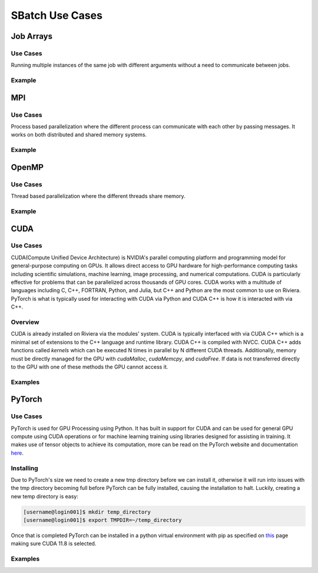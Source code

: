 SBatch Use Cases
===============

Job Arrays
----------

Use Cases
^^^^^^^^^

Running multiple instances of the same job with different arguments without a need to communicate between jobs.

Example
^^^^^^^
.. tabs::

    .. tab:: array-example.sh

        .. code-block:: bash

            #!/bin/bash
            #SBATCH --job-name=array-example
            ##SBATCH --array=1-5 # Submits a job array with index values between 1 and 5
            #SBATCH --array=1,3,5,7 # Submits a job array with index values of 1,3,5,7
            ##SBATCH --array=1-7:2 # Submits a job array with index values between 1 and 7 with steps of 2 (1,3,5,7)
            ##SBATCH --array=1-5%2 # Submits a job array with index values between 1 and 5 but limits the number of simultaneously running tasks for this job array to 4
            #SBATCH --partition=short-cpu
            #SBATCH --output=%A/out_%a.out # The output file will be in a folder with the name jobId and will have the form out_arrayIndex
            #SBATCH --error=%A/error_%a.err # The error file will be in a folder with the name jobId and will have the form error_arrayIndex
            #SBATCH --ntasks=1
            #SBATCH --time=00:05:00

            module load python39

            srun python3 ~/examples/array-example/array-example.py $SLURM_ARRAY_JOB_ID $SLURM_ARRAY_TASK_ID # Calls a python script with the arguments jobId and arrayIndex

    .. tab:: array-example.py
        
        .. code-block:: python

            import sys

            print('Hello from jobId "{}" array index "{}".\n'.format(sys.argv[1],sys.argv[2]))

MPI
---

Use Cases
^^^^^^^^^

Process based parallelization where the different process can communicate with each other by passing messages. It works on both distributed and shared memory systems. 

Example
^^^^^^^

.. tabs::

    .. tab:: mpi-bin.sh

        .. code-block:: bash

            #!/bin/bash

            #SBATCH --job-name=MpiBinarySearch
            #SBATCH --output=%A/mpi-bin.out
            #SBATCH --error=%A/mpi-bin.err
            #SBATCH --ntasks=10
            #SBATCH --time=00:05:00

            module load openmpi4/gcc
            module load gcc

            srun mpicc mpi-binary-search.c -o mpi-binary-search

            srun --mpi=pmix --export=ALL,OMPI_MCA_btl_openib_allow_ib=true,OMPI_MCA_btl=openib,self,sm ./mpi-binary-search

    .. tab:: mpi-binary-search.c

        .. code-block:: c

            #include <stdio.h>
            #include <stdlib.h>
            #include <time.h>
            #include <mpi.h>
            #define ARRAY_SIZE 10
            int binarySearch(int arr[], int key, int begin, int end) {
                int mid_point = (begin + end) / 2;
                if(arr[mid_point] == key) return mid_point;
                else if(abs(begin - end) == 1) return -1;
                else if(key > arr[mid_point]) return binarySearch(arr, key, mid_point + 1, end);
                else return binarySearch(arr, key, begin, mid_point - 1);
                return -1;
            }
            void insertionSort(int arr[], int n) {
                int i, j, key;
                for(i = 1; i < n; ++i) {
                    key = arr[i];
                    j = i - 1;
                    while(j >= 0 && key < arr[j]) {
                        arr[j + 1] = arr[j];
                        j = j  - 1;
                    }
                    arr[j + 1] = key;
                }
            }
            int main(int argc, char** argv) {
                static int arr[ARRAY_SIZE];
                time_t t;
                int i;
                size_t n = sizeof(arr)/sizeof(arr[0]);
                MPI_Status status;
                MPI_Init(&argc, &argv);
                int pid;
                MPI_Comm_rank(MPI_COMM_WORLD, &pid);
                int number_of_processes;
                MPI_Comm_size(MPI_COMM_WORLD, &number_of_processes);
                if (pid == 0) {
                    srand((unsigned) time(&t));
                    for( i = 0 ; i < n ; ++i ) arr[i] = rand() % 50;
                    int index, i;
                    int elms;
                    srand((unsigned) time(&t));
                    int key = rand() % 50;
                    elms = ARRAY_SIZE / number_of_processes;
                    if (number_of_processes > 1) {
                        for (i = 1; i < number_of_processes - 1; i++) {
                            index = i * elms;
                            MPI_Send(&key, 1, MPI_INT, i, 0, MPI_COMM_WORLD);
                            MPI_Send(&elms, 1, MPI_INT, i, 0, MPI_COMM_WORLD);
                            MPI_Send(&arr[index], elms, MPI_INT, i, 0, MPI_COMM_WORLD);
                        }
                        index = i * elms;
                        int elements_left = ARRAY_SIZE - index;
                        MPI_Send(&key, 1, MPI_INT, i, 0, MPI_COMM_WORLD);
                        MPI_Send(&elements_left, 1, MPI_INT, i, 0, MPI_COMM_WORLD);
                        MPI_Send(&arr[index], elements_left, MPI_INT, i, 0, MPI_COMM_WORLD);
                    }
                    insertionSort(arr, elms);
                    index = binarySearch(arr, key, 0, elms);
                    if (index == - 1)
                        for (i = 1; i < number_of_processes; i++) {
                            MPI_Recv(&index, 1, MPI_INT, MPI_ANY_SOURCE, 0, MPI_COMM_WORLD, &status);
                            if (index == -1) printf("the key %d is not in the array\n", key);
                            else printf("the key %d is found in the array\n", key);
                        }
                    else printf("the key %d is found in the array\n", key);
                } else {
                    int key = 0;
                    MPI_Recv(&key, 1, MPI_INT, 0, 0, MPI_COMM_WORLD, &status);
                    int recv = 0;
                    MPI_Recv(&recv, 1, MPI_INT, 0, 0, MPI_COMM_WORLD, &status);
                    int buffer[recv];
                    size_t n = sizeof(buffer)/sizeof(buffer[0]);
                    MPI_Recv(&buffer, recv, MPI_INT, 0, 0, MPI_COMM_WORLD, &status);
                    insertionSort(buffer, n);
                    int index = binarySearch(buffer, key, 0, n);
                    MPI_Send(&index, 1, MPI_INT, 0, 0, MPI_COMM_WORLD);
                }
                MPI_Finalize();
                return 0;
            }

OpenMP
------

Use Cases
^^^^^^^^^

Thread based parallelization where the different threads share memory. 

Example
^^^^^^^

.. tabs::

    .. tab:: openmp-bin.sh

        .. code-block:: bash

            #!/bin/bash
            #SBATCH --job-name=omp-bin-search
            #SBATCH --output=%A/omp-bin.out
            #SBATCH --error=%A/omp-bin.err
            #SBATCH --time=00:05:00
            #SBATCH --cpus-per-task=4

            module load openmpi/gcc/64

            srun gcc -fopenmp openmp-binary-search.c -o openmp-binary-search

            export OMP_NUM_THREADS=$SLURM_CPUS_PER_TASK

            srun --mpi=pmi2 ./openmp-binary-search

    .. tab:: openmp-binary-search.c

        .. code-block:: c

            #include <stdio.h>
            #include <stdlib.h>
            #include <omp.h>
            #include <time.h>
            #define ARRAY_SIZE 10
            int binarySearch(int arr[], int key, int begin, int end) {
                int mid_point = (begin + end) /2;
                if (arr[mid_point] == key) return mid_point;
                else if (abs(begin - end) == 1) return -1;
                else if (key > arr[mid_point]) return binarySearch(arr, key, mid_point + 1, end);
                else return binarySearch(arr, key, begin, mid_point - 1);
                return -1;
            }
            void insertionSort(int arr[], int n) {
                int i, j, key;
                for (i = 1; i < n; ++i) {
                    key = arr[i];
                    j = i - 1;
                    while (j >= 0 && key < arr[j]) {
                        arr[j+1] = arr[j];
                        j = j - 1;
                    }
                    arr[j+1] = key;
                }
            }
            int main(int argc, char** argv) {
                static int arr[ARRAY_SIZE];
                time_t t;
                int i;
                size_t n = sizeof(arr)/sizeof(arr[0]);
                srand((unsigned) time(&t));
                for (i = 0; i < n; ++i) arr[i] = rand() % 50;
                int key = rand() % 50;
                int num_threads = omp_get_max_threads();
                int elms = ARRAY_SIZE / num_threads;
                int found_index = -1;
                printf("num_threads=%d\n", num_threads);
                #pragma omp parallel
                {
                    int tid = omp_get_thread_num();
                    int index = tid * elms;
                    int elements_left = (tid == num_threads - 1) ? ARRAY_SIZE - index : elms;
                    int local[elements_left];
                    for (int i = 0; i < elements_left; i++) local[i] = arr[index + i];
                    insertionSort(local, elements_left);
                    int local_index = binarySearch(local, key, 0, elements_left);
                    if (local_index != -1) {
                        int global_index = index + local_index;
                        #pragma omp critical 
                        { 
                            found_index = global_index; 
                        }
                    }
                }
                if (found_index == -1) printf("The key %d is not in the array.\n", key);
                else printf("The key %d is found at index %d.\n", key, found_index);
                return 0;
            }

CUDA
-------

Use Cases
^^^^^^^^^

CUDA(Compute Unified Device Architecture) is NVIDIA's parallel computing platform and programming model for general-purpose computing on GPUs. It allows direct access to GPU hardware for high-performance computing tasks including scientific simulations, machine learning, image processing, and numerical computations. CUDA is particularly effective for problems that can be parallelized across thousands of GPU cores. CUDA works with a multitude of languages including C, C++, FORTRAN, Python, and Julia, but C++ and Python are the most common to use on Riviera. PyTorch is what is typically used for interacting with CUDA via Python and CUDA C++ is how it is interacted with via C++.

Overview 
^^^^^^^^^^

CUDA is already installed on Riviera via the modules' system. CUDA is typically interfaced with via CUDA C++ which is a minimal set of extensions to the C++ language and runtime library. CUDA C++ is compiled with NVCC. CUDA C++ adds functions called *kernels* which can be executed N times in parallel by N different CUDA threads. Additionally, memory must be directly managed for the GPU with `cudaMalloc`, `cudaMemcpy`, and `cudaFree`. If data is not transferred directly to the GPU with one of these methods the GPU cannot access it.

Examples
^^^^^^^^

.. tabs::

    .. tab:: cuda-example.sh

        .. code-block:: bash

            #!/bin/bash -l
            #SBATCH --job-name=cuda-example
            #SBATCH --partition=short-gpu
            #SBATCH --output=out.log
            #SBATCH --error=error.log
            #SBATCH --time=00:01:00
            #SBATCH --ntasks=1

            module load cuda12.2/blas/12.2.2
            module load cuda12.2/fft/12.2.2
            module load cuda12.2/toolkit/12.2.2

            srun nvcc vector_add.cu -o vector_add # Compiles the CUDA C++ program.
            srun time ./vector_add # Runs and times the cuda program

    .. tab:: vector_add.cu

        .. code-block:: Cuda

            #include <stdio.h>
            #include <stdlib.h>
            #include <math.h>
            #include <assert.h>
            #include <cuda.h>
            #include <cuda_runtime.h>

            #define N 10000000
            #define MAX_ERR 1e-6

            __global__ void vector_add(float *out, float *a, float *b, int n) { // Declaring the Kernel 
                for(int i = 0; i < n; i ++){
                    out[i] = a[i] + b[i];
                }
            }

            int main(){
                float *a, *b, *out;
                float *d_a, *d_b, *d_out; 

                // Allocate host memory
                a   = (float*)malloc(sizeof(float) * N);
                b   = (float*)malloc(sizeof(float) * N);
                out = (float*)malloc(sizeof(float) * N);

                // Initialize host arrays
                for(int i = 0; i < N; i++){
                    a[i] = 1.0f;
                    b[i] = 2.0f;
                }

                // Allocate device memory
                cudaMalloc((void**)&d_a, sizeof(float) * N);
                cudaMalloc((void**)&d_b, sizeof(float) * N);
                cudaMalloc((void**)&d_out, sizeof(float) * N);

                // Transfer data from host to device memory
                cudaMemcpy(d_a, a, sizeof(float) * N, cudaMemcpyHostToDevice);
                cudaMemcpy(d_b, b, sizeof(float) * N, cudaMemcpyHostToDevice);

                // Executing kernel once
                vector_add<<<1,1>>>(d_out, d_a, d_b, N);
                
                // Transfer data back to host memory

                cudaMemcpy(out, d_out, sizeof(float) * N, cudaMemcpyDeviceToHost);

                // Verification
                for(int i = 0; i < N; i++){
                    assert(fabs(out[i] - a[i] - b[i]) < MAX_ERR);
                }
                printf("out[0] = %f\n", out[0]);
                printf("PASSED\n");

                // Deallocate device memory
                cudaFree(d_a);
                cudaFree(d_b);
                cudaFree(d_out);

                // Deallocate host memory
                free(a); 
                free(b); 
                free(out);
            }

PyTorch
-------

Use Cases
^^^^^^^^^

PyTorch is used for GPU Processing using Python. It has built in support for CUDA and can be used for general GPU compute using CUDA operations or for machine learning training using libraries designed for assisting in training. It makes use of tensor objects to achieve its computation, more can be read on the PyTorch website and documentation `here <https://pytorch.org/>`_.

Installing
^^^^^^^^^^

Due to PyTorch's size we need to create a new tmp directory before we can install it, otherwise it will run into issues with the tmp directory becoming full before PyTorch can be fully installed, causing the installation to halt. Luckily, creating a new temp directory is easy:

.. code-block:: bash

    [username@login001]$ mkdir temp_directory
    [username@login001]$ export TMPDIR=~/temp_directory

Once that is completed PyTorch can be installed in a python virtual environment with pip as specified on `this <https://pytorch.org/get-started/locally/>`_ page making sure CUDA 11.8 is selected.

Examples
^^^^^^^^

.. tabs::

    .. tab:: pytorch-cuda.sh
        
        .. code-block:: bash

            #!/bin/bash
            #SBATCH --job-name=pytorch-cuda
            #SBATCH --partition=short-gpu
            #SBATCH --output=%A/out.out
            #SBATCH --error=%A/err.err
            #SBATCH --ntasks=1
            #SBATCH --time=00:05:00

            module load python39
            module load cuda12.2/blas
            module load cuda12.2/fft
            module load cuda12.2/toolkit

            source pytorch/bin/activate

            srun python3 pytorch-cuda.py

            deactivate

    .. tab:: pytorch-cuda.py

        .. code-block:: python
            
            import torch
            import torch.nn as nn

            model = nn.Linear(10, 1)
            input_data = torch.rand(100, 10)

            device = torch.device(torch.accelerator.current_accelerator())
            model.to(device)
            input_data = input_data.to(device)

            output = model(input_data)
            print(f"Output tensor device: {output.device}")

.. tabs::

    .. tab:: pytorch-stream.sh
        
        .. code-block:: bash

            #!/bin/bash
            #SBATCH --job-name=pytorch-stream
            #SBATCH --partition=short-gpu
            #SBATCH --output=%A/out.out
            #SBATCH --error=%A/err.err
            #SBATCH --ntasks=1
            #SBATCH --time=00:05:00

            module load python39
            module load cuda12.2/blas
            module load cuda12.2/fft
            module load cuda12.2/toolkit

            source pytorch/bin/activate

            srun python3 pytorch-stream.py

            deactivate


    .. tab:: pytorch-stream.py

        .. code-block:: python

            import torch
            import time
            device = torch.device(torch.accelerator.current_accelerator())
            def heavy_computation(tensor):
                return tensor**2 + (tensor**3) * (tensor.sin() * tensor.cos()) + tensor.tan()
            size = 10**9
            data = torch.randn(size, device=device, dtype=torch.float16)
            stream1 = torch.cuda.Stream(device=device)
            stream2 = torch.cuda.Stream(device=device)
            torch.cuda.synchronize()
            start_time = time.time()
            with torch.cuda.stream(stream1):
                result1 = heavy_computation(data[:size // 2])
            with torch.cuda.stream(stream2):
                result2 = heavy_computation(data[size // 2:])
            torch.cuda.synchronize()
            print(f"Time taken with streams: {time.time() - start_time:.3f} seconds.")
            torch.cuda.synchronize()
            start_time = time.time()
            result1_seq = heavy_computation(data[:size // 2])
            result2_seq = heavy_computation(data[size // 2:])
            torch.cuda.synchronize()
            print(f"Time taken without streams: {time.time() - start_time:.3f} seconds.")

